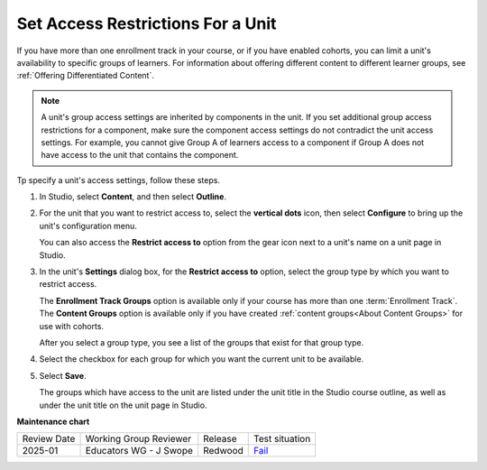 .. _Set Access Restrictions For a Unit:

***********************************
Set Access Restrictions For a Unit
***********************************

.. tags:: educator, how-to

If you have more than one enrollment track in your course, or if you have
enabled cohorts, you can limit a unit's availability to specific groups of
learners. For information about offering different content to different learner
groups, see :ref:`Offering Differentiated Content`.

.. note:: A unit's group access settings are inherited by components in the
   unit. If you set additional group access restrictions for a component, make
   sure the component access settings do not contradict the unit access
   settings. For example, you cannot give Group A of learners access to a
   component if Group A does not have access to the unit that contains the
   component.

Tp specify a unit's access settings, follow these steps.

#. In Studio, select **Content**, and then select **Outline**.

#. For the unit that you want to restrict access to, select the **vertical dots**
   icon, then select **Configure** to bring up the unit's configuration menu.

   .. image:: /_images/educator_how_tos/unit-configure-icon.png
    :alt: The vertical dots icon and configure option highlightedin a unit's toolbar in the Studio course outline.
    :width: 500

   You can also access the **Restrict access to** option from the gear icon
   next to a unit's name on a unit page in Studio.


   .. image:: /_images/educator_how_tos/unit-access-settings-gear-icon.png
    :alt: The gear icon next to a unit's title on the unit page in Studio is
       another way to launch the unit access settings dialog.
    :width: 400


#. In the unit's **Settings** dialog box, for the **Restrict access to**
   option, select the group type by which you want to restrict access.

   The **Enrollment Track Groups** option is available only if your course has
   more than one :term:`Enrollment Track`. The **Content
   Groups** option is available only if you have created :ref:`content
   groups<About Content Groups>` for use with cohorts.


   .. image:: /_images/educator_how_tos/unit-access-settings.png
    :alt: The visibility and access settings dialog for a unit, with a
    :width: 200

   After you select a group type, you see a list of the groups that exist for
   that group type.


4. Select the checkbox for each group for which you want the current unit to
   be available.

   .. image:: /_images/educator_how_tos/unit-access-groupselected.png
    :alt: The visibility and access settings dialog for a unit, with
       enrollment track groups selected, and two enrollment tracks available for
       selecting.
    :width: 500

#. Select **Save**.

   The groups which have access to the unit are listed under the unit title in
   the Studio course outline, as well as under the unit title on the unit page
   in Studio.

   .. image:: /_images/educator_how_tos/unit-access-indicator.png
    :alt: When a unit has restricted access, a message listing the groups
       which have access to a unit appears under the unit title in the Studio
       course outline.
    :width: 500

.. seealso::
 
 :ref:`About Course Units` (concept)

 :ref:`Manage Course Units` (how-to)

 :ref:`Copy and Paste Course Units <Copy and Paste Course Units>` (how-to)

 :ref:`Hide a Unit from Learners <Hide a Unit from Students>` (how-to)

 :ref:`Copy and Paste Course Components <Copy and Paste Course Components>` (how-to)

 :ref:`Manage Course Units` (how-to)

 :ref:`The Unit Workflow` (reference)   

**Maintenance chart**

+--------------+-------------------------+----------+-------------------------------------------------------------------+
| Review Date  | Working Group Reviewer  | Release  | Test situation                                                    |
+--------------+-------------------------+----------+-------------------------------------------------------------------+
| 2025-01      | Educators WG - J Swope  | Redwood  | `Fail <https://github.com/openedx/docs.openedx.org/issues/812>`_  |
+--------------+-------------------------+----------+-------------------------------------------------------------------+
